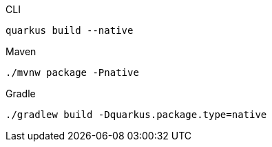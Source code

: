 [source, bash, subs=attributes+, role="primary asciidoc-tabs-sync-cli"]
.CLI
----
ifdef::build-additional-parameters[]
quarkus build --native {build-additional-parameters}
endif::[]
ifndef::build-additional-parameters[]
quarkus build --native
endif::[]
----
ifndef::devtools-no-maven[]
ifdef::devtools-wrapped[+]
[source, bash, subs=attributes+, role="secondary asciidoc-tabs-sync-maven"]
.Maven
----
ifdef::build-additional-parameters[]
./mvnw package -Pnative {build-additional-parameters}
endif::[]
ifndef::build-additional-parameters[]
./mvnw package -Pnative
endif::[]
----
endif::[]
ifndef::devtools-no-gradle[]
ifdef::devtools-wrapped[+]
[source, bash, subs=attributes+, role="secondary asciidoc-tabs-sync-gradle"]
.Gradle
----
ifdef::build-additional-parameters[]
./gradlew build -Dquarkus.package.type=native {build-additional-parameters}
endif::[]
ifndef::build-additional-parameters[]
./gradlew build -Dquarkus.package.type=native
endif::[]
----
endif::[]